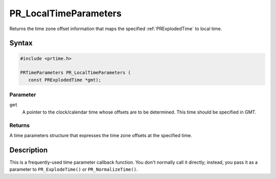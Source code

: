 PR_LocalTimeParameters
======================

Returns the time zone offset information that maps the specified
:ref:`PRExplodedTime` to local time.

.. _Syntax:

Syntax
------

.. code:: eval

   #include <prtime.h>

   PRTimeParameters PR_LocalTimeParameters (
      const PRExplodedTime *gmt);

.. _Parameter:

Parameter
~~~~~~~~~

``gmt``
   A pointer to the clock/calendar time whose offsets are to be
   determined. This time should be specified in GMT.

.. _Returns:

Returns
~~~~~~~

A time parameters structure that expresses the time zone offsets at the
specified time.

.. _Description:

Description
-----------

This is a frequently-used time parameter callback function. You don't
normally call it directly; instead, you pass it as a parameter to
``PR_ExplodeTime()`` or ``PR_NormalizeTime()``.
